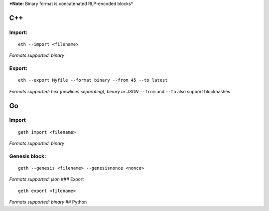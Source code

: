 ***Note:** Binary format is concatenated RLP-encoded blocks*

C++
---

Import:
~~~~~~~

::

    eth --import <filename>

*Formats supported: binary*

Export:
~~~~~~~

::

    eth --export Myfile --format binary --from 45 --to latest

*Formats supported: hex (newlines separating), binary or JSON*
``--from`` and ``--to`` also support blockhashes

Go
--

Import
~~~~~~

::

    geth import <filename>

*Formats supported: binary*

Genesis block:
~~~~~~~~~~~~~~

::

    geth --genesis <filename> --genesisnonce <nonce>

*Formats supported: json* ### Export

::

    geth export <filename>

*Formats supported: binary* ## Python
